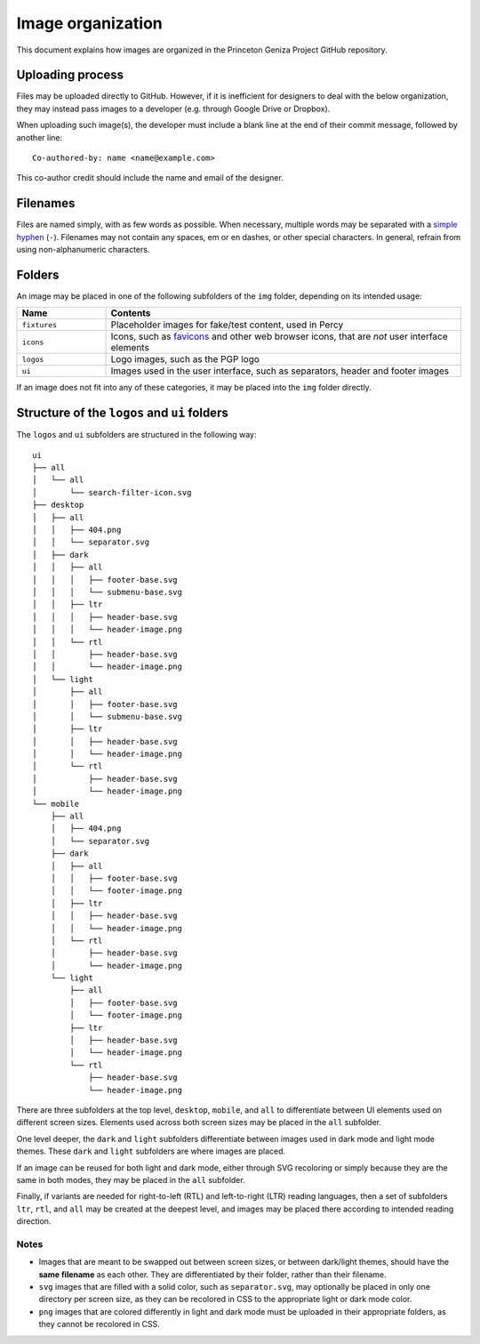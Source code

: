 Image organization
##################

This document explains how images are organized in the Princeton Geniza Project GitHub repository.

Uploading process
-----------------

Files may be uploaded directly to GitHub. However, if it is inefficient for designers to deal with the below organization, they may instead pass images to a developer (e.g. through Google Drive or Dropbox).

When uploading such image(s), the developer must include a blank line at the end of their commit message, followed by another line:

::

    Co-authored-by: name <name@example.com>


This co-author credit should include the name and email of the designer.

Filenames
---------

Files are named simply, with as few words as possible. When necessary, multiple words may be separated with a `simple hyphen <https://en.wikipedia.org/wiki/Hyphen-minus>`_ (``-``). Filenames may not contain any spaces, em or en dashes, or other special characters. In general, refrain from using non-alphanumeric characters.

Folders
-------

An image may be placed in one of the following subfolders of the ``img`` folder, depending on its intended usage:

.. list-table::
   :widths: 20 80
   :header-rows: 1

   * - Name
     - Contents
   * - ``fixtures``
     - Placeholder images for fake/test content, used in Percy
   * - ``icons``
     - Icons, such as `favicons <https://developer.mozilla.org/en-US/docs/Glossary/Favicon>`_ and other web browser icons, that are *not* user interface elements
   * - ``logos``
     - Logo images, such as the PGP logo
   * - ``ui``
     - Images used in the user interface, such as separators, header and footer images

If an image does not fit into any of these categories, it may be placed into the ``img`` folder directly.

Structure of the ``logos`` and ``ui`` folders
---------------------------------------------

The ``logos`` and ``ui`` subfolders are structured in the following way:

::

    ui
    ├── all
    │   └── all
    │       └── search-filter-icon.svg
    ├── desktop
    │   ├── all
    │   │   ├── 404.png
    │   │   └── separator.svg
    │   ├── dark
    │   │   ├── all
    │   │   │   ├── footer-base.svg
    │   │   │   └── submenu-base.svg
    │   │   ├── ltr
    │   │   │   ├── header-base.svg
    │   │   │   └── header-image.png
    │   │   └── rtl
    │   │       ├── header-base.svg
    │   │       └── header-image.png
    │   └── light
    │       ├── all
    │       │   ├── footer-base.svg
    │       │   └── submenu-base.svg
    │       ├── ltr
    │       │   ├── header-base.svg
    │       │   └── header-image.png
    │       └── rtl
    │           ├── header-base.svg
    │           └── header-image.png
    └── mobile
        ├── all
        │   ├── 404.png
        │   └── separator.svg
        ├── dark
        │   ├── all
        │   │   ├── footer-base.svg
        │   │   └── footer-image.png
        │   ├── ltr
        │   │   ├── header-base.svg
        │   │   └── header-image.png
        │   └── rtl
        │       ├── header-base.svg
        │       └── header-image.png
        └── light
            ├── all
            │   ├── footer-base.svg
            │   └── footer-image.png
            ├── ltr
            │   ├── header-base.svg
            │   └── header-image.png
            └── rtl
                ├── header-base.svg
                └── header-image.png


There are three subfolders at the top level, ``desktop``, ``mobile``, and ``all`` to differentiate between UI elements used on different screen sizes. Elements used across both screen sizes may be placed in the ``all`` subfolder.

One level deeper, the ``dark`` and ``light`` subfolders differentiate between images used in dark mode and light mode themes. These ``dark`` and ``light`` subfolders are where images are placed.

If an image can be reused for both light and dark mode, either through SVG recoloring or simply because they are the same in both modes, they may be placed in the ``all`` subfolder.

Finally, if variants are needed for right-to-left (RTL) and left-to-right (LTR) reading languages, then a set of subfolders ``ltr``, ``rtl``, and ``all`` may be created at the deepest level, and images may be placed there according to intended reading direction.

Notes
~~~~~
- Images that are meant to be swapped out between screen sizes, or between dark/light themes, should have the **same filename** as each other. They are differentiated by their folder, rather than their filename.
- ``svg`` images that are filled with a solid color, such as ``separator.svg``, may optionally be placed in only one directory per screen size, as they can be recolored in CSS to the appropriate light or dark mode color.
- ``png`` images that are colored differently in light and dark mode must be uploaded in their appropriate folders, as they cannot be recolored in CSS.
